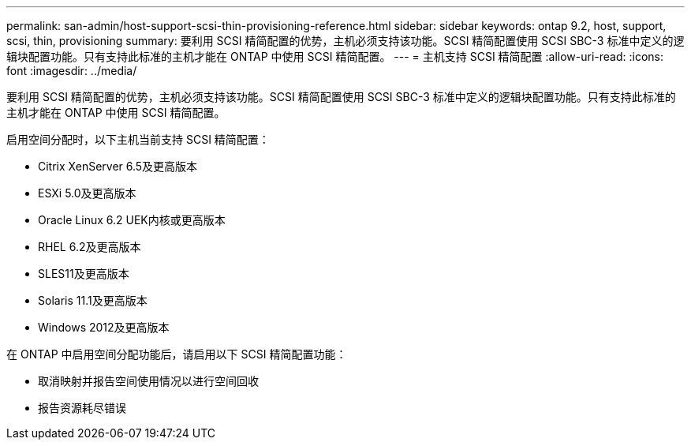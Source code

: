 ---
permalink: san-admin/host-support-scsi-thin-provisioning-reference.html 
sidebar: sidebar 
keywords: ontap 9.2, host, support, scsi, thin, provisioning 
summary: 要利用 SCSI 精简配置的优势，主机必须支持该功能。SCSI 精简配置使用 SCSI SBC-3 标准中定义的逻辑块配置功能。只有支持此标准的主机才能在 ONTAP 中使用 SCSI 精简配置。 
---
= 主机支持 SCSI 精简配置
:allow-uri-read: 
:icons: font
:imagesdir: ../media/


[role="lead"]
要利用 SCSI 精简配置的优势，主机必须支持该功能。SCSI 精简配置使用 SCSI SBC-3 标准中定义的逻辑块配置功能。只有支持此标准的主机才能在 ONTAP 中使用 SCSI 精简配置。

启用空间分配时，以下主机当前支持 SCSI 精简配置：

* Citrix XenServer 6.5及更高版本
* ESXi 5.0及更高版本
* Oracle Linux 6.2 UEK内核或更高版本
* RHEL 6.2及更高版本
* SLES11及更高版本
* Solaris 11.1及更高版本
* Windows 2012及更高版本


在 ONTAP 中启用空间分配功能后，请启用以下 SCSI 精简配置功能：

* 取消映射并报告空间使用情况以进行空间回收
* 报告资源耗尽错误

